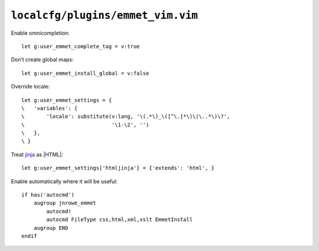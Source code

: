 ``localcfg/plugins/emmet_vim.vim``
==================================

Enable omnicompletion::

    let g:user_emmet_complete_tag = v:true

Don’t create global maps::

    let g:user_emmet_install_global = v:false

Override locale::

    let g:user_emmet_settings = {
    \   'variables': {
    \       'locale': substitute(v:lang, '\(.*\)_\([^\.]*\)\(\..*\)\?',
    \                            '\1-\2', '')
    \   },
    \ }

Treat jinja_ as |HTML|::

    let g:user_emmet_settings['htmljinja'] = {'extends': 'html', }

Enable automatically where it will be useful::

    if has('autocmd')
        augroup jnrowe_emmet
            autocmd!
            autocmd FileType css,html,xml,xslt EmmetInstall
        augroup END
    endif

.. _jinja: http://jinja.pocoo.org/

